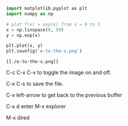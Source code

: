 

#+BEGIN_SRC python :results output org drawer
import matplotlib.pyplot as plt
import numpy as np

# plot f(x) = exp(x) from x = 0 to 5
x = np.linspace(0, 50)
y = np.exp(x)

plt.plot(x, y)
plt.savefig('e-to-the-x.png')
#+END_SRC

#+RESULTS:
:RESULTS:
:END:

#+attr_org: :width 300
[[./e-to-the-x.png]]

#+BEGIN_EXAMPLE
[[./e-to-the-x.png]]
#+END_EXAMPLE


C-c C-x C-v to toggle the image on and off.

C-x C-s to save the file.

C-x left-arrow to get back to the previous buffer

C-x d enter  M-x explorer

M-x dired

